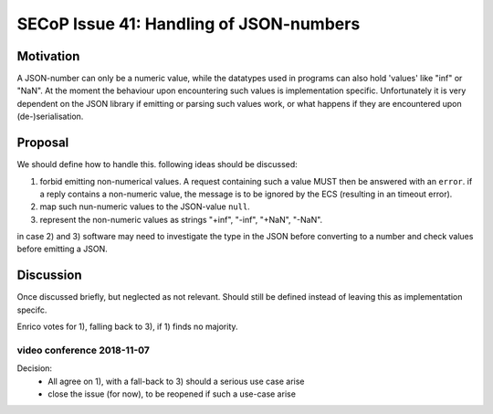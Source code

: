 SECoP Issue 41: Handling of JSON-numbers
========================================

Motivation
----------
A JSON-number can only be a numeric value, while the datatypes used in programs can
also hold 'values' like "inf" or "NaN".
At the moment the behaviour upon encountering such values is implementation specific.
Unfortunately it is very dependent on the JSON library if emitting or parsing such values work,
or what happens if they are encountered upon (de-)serialisation.

Proposal
--------
We should define how to handle this. following ideas should be discussed:

1) forbid emitting non-numerical values. A request containing such a value MUST then be answered with an ``error``.
   if a reply contains a non-numeric value, the message is to be ignored by the ECS (resulting in an timeout error).

2) map such nun-numeric values to the JSON-value ``null``.

3) represent the non-numeric values as strings "+inf", "-inf", "+NaN", "-NaN".

in case 2) and 3) software may need to investigate the type in the JSON before converting to a number and check values before emitting a JSON.


Discussion
----------
Once discussed briefly, but neglected as not relevant.
Should still be defined instead of leaving this as implementation specifc.

Enrico votes for 1), falling back to 3), if 1) finds no majority.

video conference 2018-11-07
~~~~~~~~~~~~~~~~~~~~~~~~~~~

Decision:
 - All agree on 1), with a fall-back to 3) should a serious use case arise
 - close the issue (for now), to be reopened if such a use-case arise

